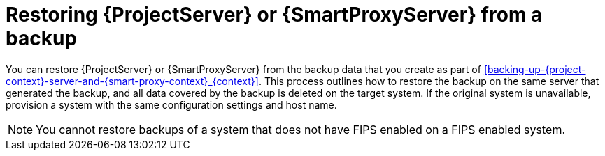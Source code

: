 :_mod-docs-content-type: CONCEPT

[id="restoring-{project-context}-server-or-{smart-proxy-context}-from-a-backup_{context}"]
= Restoring {ProjectServer} or {SmartProxyServer} from a backup

You can restore {ProjectServer} or {SmartProxyServer} from the backup data that you create as part of xref:backing-up-{project-context}-server-and-{smart-proxy-context}_{context}[].
This process outlines how to restore the backup on the same server that generated the backup, and all data covered by the backup is deleted on the target system.
If the original system is unavailable, provision a system with the same configuration settings and host name.

ifndef::foreman-deb[]
[NOTE]
====
You cannot restore backups of a system that does not have FIPS enabled on a FIPS enabled system.
====
endif::[]
